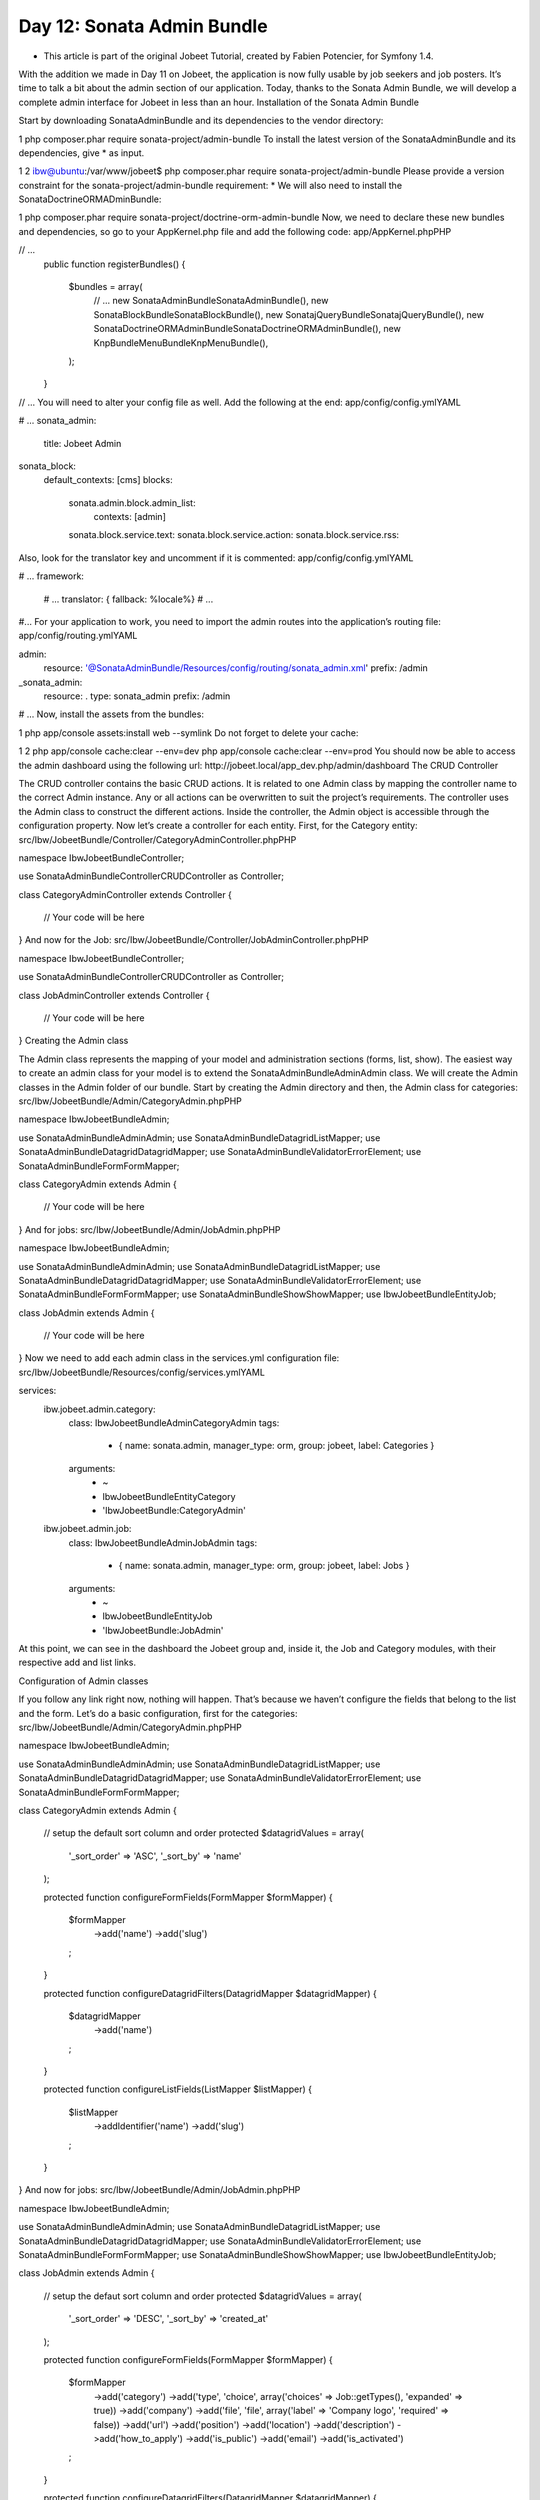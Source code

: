 Day 12: Sonata Admin Bundle
===========================


* This article is part of the original Jobeet Tutorial, created by Fabien Potencier, for Symfony 1.4.
With the addition we made in Day 11 on Jobeet, the application is now fully usable by job seekers and job posters. It’s time to talk a bit about the admin section of our application. Today, thanks to the Sonata Admin Bundle, we will develop a complete admin interface for Jobeet in less than an hour.
Installation of the Sonata Admin Bundle

Start by downloading SonataAdminBundle and its dependencies to the vendor directory:

1
php composer.phar require sonata-project/admin-bundle
To install the latest version of the SonataAdminBundle and its dependencies, give * as input.

1
2
ibw@ubuntu:/var/www/jobeet$ php composer.phar require sonata-project/admin-bundle
Please provide a version constraint for the sonata-project/admin-bundle requirement: *
We will also need to install the SonataDoctrineORMADminBundle:

1
php composer.phar require sonata-project/doctrine-orm-admin-bundle
Now, we need to declare these new bundles and dependencies, so go to your AppKernel.php file and add the following code:
app/AppKernel.phpPHP

// ...
    public function registerBundles()
    {
        $bundles = array(
            // ...
            new Sonata\AdminBundle\SonataAdminBundle(),
            new Sonata\BlockBundle\SonataBlockBundle(),
            new Sonata\jQueryBundle\SonatajQueryBundle(),
            new Sonata\DoctrineORMAdminBundle\SonataDoctrineORMAdminBundle(),
            new Knp\Bundle\MenuBundle\KnpMenuBundle(),
        );
    }

// ...
You will need to alter your config file as well. Add the following at the end:
app/config/config.ymlYAML

# ...
sonata_admin:
    title: Jobeet Admin

sonata_block:
    default_contexts: [cms]
    blocks:
        sonata.admin.block.admin_list:
            contexts:   [admin]

        sonata.block.service.text:
        sonata.block.service.action:
        sonata.block.service.rss:
Also, look for the translator key and uncomment if it is commented:
app/config/config.ymlYAML

# ...
framework:
    # ...
    translator: { fallback: %locale%}
    # ...
#...
For your application to work, you need to import the admin routes into the application’s routing file:
app/config/routing.ymlYAML

admin:
    resource: '@SonataAdminBundle/Resources/config/routing/sonata_admin.xml'
    prefix: /admin

_sonata_admin:
    resource: .
    type: sonata_admin
    prefix: /admin

# ...
Now, install the assets from the bundles:

1
php app/console assets:install web --symlink
Do not forget to delete your cache:

1
2
php app/console cache:clear --env=dev
php app/console cache:clear --env=prod
You should now be able to access the admin dashboard using the following url: http://jobeet.local/app_dev.php/admin/dashboard
The CRUD Controller

The CRUD controller contains the basic CRUD actions. It is related to one Admin class by mapping the controller name to the correct Admin instance. Any or all actions can be overwritten to suit the project’s requirements. The controller uses the Admin class to construct the different actions. Inside the controller, the Admin object is accessible through the configuration property.
Now let’s create a controller for each entity. First, for the Category entity:
src/Ibw/JobeetBundle/Controller/CategoryAdminController.phpPHP

namespace Ibw\JobeetBundle\Controller;

use Sonata\AdminBundle\Controller\CRUDController as Controller;

class CategoryAdminController extends Controller
{
    // Your code will be here
}
And now for the Job:
src/Ibw/JobeetBundle/Controller/JobAdminController.phpPHP

namespace Ibw\JobeetBundle\Controller;

use Sonata\AdminBundle\Controller\CRUDController as Controller;

class JobAdminController extends Controller
{
    // Your code will be here
}
Creating the Admin class

The Admin class represents the mapping of your model and administration sections (forms, list, show). The easiest way to create an admin class for your model is to extend the Sonata\AdminBundle\Admin\Admin class. We will create the Admin classes in the Admin folder of our bundle. Start by creating the Admin directory and then, the Admin class for categories:
src/Ibw/JobeetBundle/Admin/CategoryAdmin.phpPHP

namespace Ibw\JobeetBundle\Admin;

use Sonata\AdminBundle\Admin\Admin;
use Sonata\AdminBundle\Datagrid\ListMapper;
use Sonata\AdminBundle\Datagrid\DatagridMapper;
use Sonata\AdminBundle\Validator\ErrorElement;
use Sonata\AdminBundle\Form\FormMapper;

class CategoryAdmin extends Admin
{
    // Your code will be here
}
And for jobs:
src/Ibw/JobeetBundle/Admin/JobAdmin.phpPHP

namespace Ibw\JobeetBundle\Admin;

use Sonata\AdminBundle\Admin\Admin;
use Sonata\AdminBundle\Datagrid\ListMapper;
use Sonata\AdminBundle\Datagrid\DatagridMapper;
use Sonata\AdminBundle\Validator\ErrorElement;
use Sonata\AdminBundle\Form\FormMapper;
use Sonata\AdminBundle\Show\ShowMapper;
use Ibw\JobeetBundle\Entity\Job;

class JobAdmin extends Admin
{
    // Your code will be here
}
Now we need to add each admin class in the services.yml configuration file:
src/Ibw/JobeetBundle/Resources/config/services.ymlYAML

services:
    ibw.jobeet.admin.category:
        class: Ibw\JobeetBundle\Admin\CategoryAdmin
        tags:
            - { name: sonata.admin, manager_type: orm, group: jobeet, label: Categories }
        arguments:
            - ~
            - Ibw\JobeetBundle\Entity\Category
            - 'IbwJobeetBundle:CategoryAdmin'

    ibw.jobeet.admin.job:
        class: Ibw\JobeetBundle\Admin\JobAdmin
        tags:
            - { name: sonata.admin, manager_type: orm, group: jobeet, label: Jobs }
        arguments:
            - ~
            - Ibw\JobeetBundle\Entity\Job
            - 'IbwJobeetBundle:JobAdmin'
At this point, we can see in the dashboard the Jobeet group and, inside it,
the Job and Category modules, with their respective add and list links.

.. image:: /images/Day-12-sonata_interface.jpg

Configuration of Admin classes

If you follow any link right now, nothing will happen. That’s because we haven’t configure the fields that belong to the list and the form. Let’s do a basic configuration, first for the categories:
src/Ibw/JobeetBundle/Admin/CategoryAdmin.phpPHP

namespace Ibw\JobeetBundle\Admin;

use Sonata\AdminBundle\Admin\Admin;
use Sonata\AdminBundle\Datagrid\ListMapper;
use Sonata\AdminBundle\Datagrid\DatagridMapper;
use Sonata\AdminBundle\Validator\ErrorElement;
use Sonata\AdminBundle\Form\FormMapper;

class CategoryAdmin extends Admin
{
    // setup the default sort column and order
    protected $datagridValues = array(
        '_sort_order' => 'ASC',
        '_sort_by' => 'name'
    );

    protected function configureFormFields(FormMapper $formMapper)
    {
        $formMapper
            ->add('name')
            ->add('slug')
        ;
    }

    protected function configureDatagridFilters(DatagridMapper $datagridMapper)
    {
        $datagridMapper
            ->add('name')
        ;
    }

    protected function configureListFields(ListMapper $listMapper)
    {
        $listMapper
            ->addIdentifier('name')
            ->add('slug')
        ;
    }
}
And now for jobs:
src/Ibw/JobeetBundle/Admin/JobAdmin.phpPHP

namespace Ibw\JobeetBundle\Admin;

use Sonata\AdminBundle\Admin\Admin;
use Sonata\AdminBundle\Datagrid\ListMapper;
use Sonata\AdminBundle\Datagrid\DatagridMapper;
use Sonata\AdminBundle\Validator\ErrorElement;
use Sonata\AdminBundle\Form\FormMapper;
use Sonata\AdminBundle\Show\ShowMapper;
use Ibw\JobeetBundle\Entity\Job;

class JobAdmin extends Admin
{
    // setup the defaut sort column and order
    protected $datagridValues = array(
        '_sort_order' => 'DESC',
        '_sort_by' => 'created_at'
    );

    protected function configureFormFields(FormMapper $formMapper)
    {
        $formMapper
            ->add('category')
            ->add('type', 'choice', array('choices' => Job::getTypes(), 'expanded' => true))
            ->add('company')
            ->add('file', 'file', array('label' => 'Company logo', 'required' => false))
            ->add('url')
            ->add('position')
            ->add('location')
            ->add('description')
            ->add('how_to_apply')
            ->add('is_public')
            ->add('email')
            ->add('is_activated')
        ;
    }

    protected function configureDatagridFilters(DatagridMapper $datagridMapper)
    {
        $datagridMapper
            ->add('category')
            ->add('company')
            ->add('position')
            ->add('description')
            ->add('is_activated')
            ->add('is_public')
            ->add('email')
            ->add('expires_at')
        ;
    }

    protected function configureListFields(ListMapper $listMapper)
    {
        $listMapper
            ->addIdentifier('company')
            ->add('position')
            ->add('location')
            ->add('url')
            ->add('is_activated')
            ->add('email')
            ->add('category')
            ->add('expires_at')
            ->add('_action', 'actions', array(
                'actions' => array(
                    'view' => array(),
                    'edit' => array(),
                    'delete' => array(),
                )
            ))
        ;
    }

    protected function configureShowField(ShowMapper $showMapper)
    {
        $showMapper
            ->add('category')
            ->add('type')
            ->add('company')
            ->add('webPath', 'string', array('template' => 'IbwJobeetBundle:JobAdmin:list_image.html.twig'))
            ->add('url')
            ->add('position')
            ->add('location')
            ->add('description')
            ->add('how_to_apply')
            ->add('is_public')
            ->add('is_activated')
            ->add('token')
            ->add('email')
            ->add('expires_at')
        ;
    }
}
For the show action we used a custom template to show the logo of the company:
src/Ibw/JobeetBundle/Resources/views/JobAdmin/list_image.html.twigXHTML

<tr>
    <th>Logo</th>
    <td><img src="{{ asset(object.webPath) }}" /></td>
</tr>
With this, we created a basic administration module with operations for our jobs and categories. Some of the features you will find when using it are:
The list of objects is paginated
The list is sortable
The list can be filtered
Objects can be created, edited, and deleted
Selected objects can be deleted in a batch
The form validation is enabled
Flash messages give immediate feedback to the user
Batch Actions

Batch actions are actions triggered on a set of selected models (all of them or only a specific subset). You can easily add some custom batch action in the list view. By default, the delete action allows you to remove several entries at once.
To add a new batch action we have to override the getBatchActions from the Admin class. We will define here a new extend action:
src/Ibw/JobeetBundle/Admin/JobAdmin.phpPHP

// ...

public function getBatchActions()
{
    // retrieve the default (currently only the delete action) actions
    $actions = parent::getBatchActions();

    // check user permissions
    if($this->hasRoute('edit') && $this->isGranted('EDIT') && $this->hasRoute('delete') && $this->isGranted('DELETE')) {
        $actions['extend'] = array(
            'label'            => 'Extend',
            'ask_confirmation' => true // If true, a confirmation will be asked before performing the action
        );

    }

    return $actions;
}
The method batchActionExtend form the JobAdminController will be executed to achieve the core logic. The selected models are passed to the method through a query argument retrieving them. If for some reason it makes sense to perform your batch action without the default selection method (for example you defined another way, at template level, to select model at a lower granularity), the passed query is null.
src/Ibw/JobeetBundle/Controller/JobAdminController.phpPHP

namespace Ibw\JobeetBundle\Controller;

use Sonata\AdminBundle\Controller\CRUDController as Controller;
use Sonata\DoctrineORMAdminBundle\Datagrid\ProxyQuery as ProxyQueryInterface;
use Symfony\Component\HttpFoundation\RedirectResponse;

class JobAdminController extends Controller
{
    public function batchActionExtend(ProxyQueryInterface $selectedModelQuery)
    {
        if ($this->admin->isGranted('EDIT') === false || $this->admin->isGranted('DELETE') === false) {
            throw new AccessDeniedException();
        }

        $modelManager = $this->admin->getModelManager();

        $selectedModels = $selectedModelQuery->execute();

        try {
            foreach ($selectedModels as $selectedModel) {
                $selectedModel->extend();
                $modelManager->update($selectedModel);
            }
        } catch (\Exception $e) {
            $this->get('session')->getFlashBag()->add('sonata_flash_error', $e->getMessage());

            return new RedirectResponse($this->admin->generateUrl('list',$this->admin->getFilterParameters()));
        }

        $this->get('session')->getFlashBag()->add('sonata_flash_success',  sprintf('The selected jobs validity has been extended until %s.', date('m/d/Y', time() + 86400 * 30)));

        return new RedirectResponse($this->admin->generateUrl('list',$this->admin->getFilterParameters()));
    }
}
Let’s add a new batch action that will delete all jobs that have not been activated by the poster for more than 60 days. For this action we don’t need to select any jobs from the list because the logic of the action will search for the matching records and delete them.
src/Ibw/JobeetBundle/Admin/JobAdmin.phpPHP

// ...

public function getBatchActions()
{
    // retrieve the default (currently only the delete action) actions
    $actions = parent::getBatchActions();

    // check user permissions
    if($this->hasRoute('edit') && $this->isGranted('EDIT') && $this->hasRoute('delete') && $this->isGranted('DELETE')){
        $actions['extend'] = array(
            'label'            => 'Extend',
            'ask_confirmation' => true // If true, a confirmation will be asked before performing the action
        );

        $actions['deleteNeverActivated'] = array(
            'label'            => 'Delete never activated jobs',
            'ask_confirmation' => true // If true, a confirmation will be asked before performing the action
        );
    }

    return $actions;
}
In addition to create the batchActionDeleteNeverActivated action, we will create a new method in our JobAdminController, batchActionDeleteNeverActivatedIsRelevant, that gets executed before any confirmation, to make sure there is actually something to confirm (in our case it will always return true because the selection of the jobs to be deleted is handled by the logic found in the JobRepository::cleanup() method.
src/Ibw/JobeetBundle/Controller/JobAdminController.phpPHP

// ...

public function batchActionDeleteNeverActivatedIsRelevant()
{
    return true;
}

public function batchActionDeleteNeverActivated()
{
    if ($this->admin->isGranted('EDIT') === false || $this->admin->isGranted('DELETE') === false) {
        throw new AccessDeniedException();
    }

    $em = $this->getDoctrine()->getManager();
    $nb = $em->getRepository('IbwJobeetBundle:Job')->cleanup(60);

    if ($nb) {
        $this->get('session')->getFlashBag()->add('sonata_flash_success',  sprintf('%d never activated jobs have been deleted successfully.', $nb));
    } else {
        $this->get('session')->getFlashBag()->add('sonata_flash_info',  'No job to delete.');
    }

    return new RedirectResponse($this->admin->generateUrl('list',$this->admin->getFilterParameters()));
}
That’s all for today! Tomorrow, we will see how to secure the admin section with a username and a password. This will be the occasion to talk about the symfony2 security.

Creative Commons License
This work is licensed under a Creative Commons Attribution-ShareAlike 3.0 Unported License.
